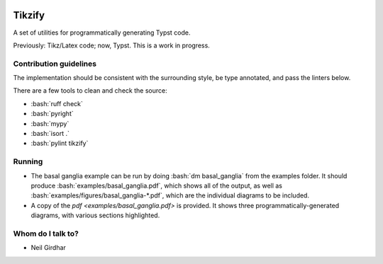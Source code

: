 .. role:: bash(code)
    :language: bash

.. role:: python(code)
    :language: python

.. image:: https://img.shields.io/pypi/v/tikzify
   :target: https://pypi.org/project/tikzify/
   :alt: PyPI - Version
   :align: center
.. image:: https://img.shields.io/badge/version_scheme-EffVer-0097a7
   :alt: EffVer Versioning
   :target: https://jacobtomlinson.dev/effver
.. image:: https://img.shields.io/pypi/pyversions/tikzify
   :alt: PyPI - Python Version
   :align: center

=======
Tikzify
=======

A set of utilities for programmatically generating Typst code.

Previously: Tikz/Latex code; now, Typst.  This is a work in progress.

Contribution guidelines
=======================

The implementation should be consistent with the surrounding style, be type annotated, and pass the
linters below.

There are a few tools to clean and check the source:

- :bash:`ruff check`
- :bash:`pyright`
- :bash:`mypy`
- :bash:`isort .`
- :bash:`pylint tikzify`

Running
=======

- The basal ganglia example can be run by doing :bash:`dm basal_ganglia` from the examples folder.  It should produce :bash:`examples/basal_ganglia.pdf`, which shows all of the output, as well as :bash:`examples/figures/basal_ganglia-*.pdf`, which are the individual diagrams to be included.

- A copy of the `pdf <examples/basal_ganglia.pdf>` is provided.  It shows three programmatically-generated diagrams, with various sections highlighted.

Whom do I talk to?
==================

- Neil Girdhar
